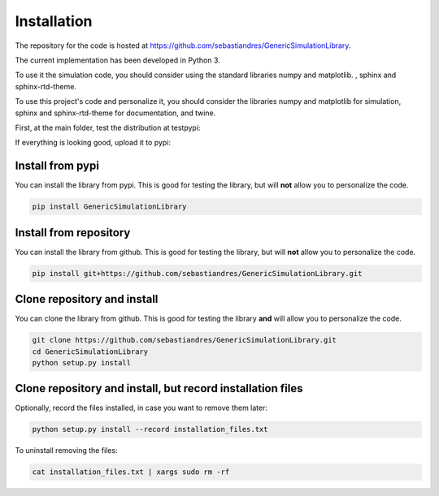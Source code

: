Installation
====================

The repository for the code is hosted at `<https://github.com/sebastiandres/GenericSimulationLibrary>`_.

The current implementation has been developed in Python 3. 

To use it the simulation code, you should consider using the standard libraries numpy and matplotlib. , sphinx and sphinx-rtd-theme.

To use this project's code and personalize it, you should consider the libraries numpy and matplotlib for simulation, 
sphinx and sphinx-rtd-theme for documentation, and twine.

First, at the main folder, test the distribution at testpypi:

.. code-block:: bash
    python -m twine upload --repository testpypi dist/*

If everything is looking good, upload it to pypi:

.. code-block:: bash
    python -m twine upload --repository pypi dist/*

Install from pypi
***********************

You can install the library from pypi. This is good for testing the library, 
but will **not** allow you to personalize the code.

.. code-block:: bash

    pip install GenericSimulationLibrary

Install from repository
***********************

You can install the library from github. This is good for testing the library, 
but will **not** allow you to personalize the code.

.. code-block:: bash

    pip install git+https://github.com/sebastiandres/GenericSimulationLibrary.git

Clone repository and install
******************************

You can clone the library from github. This is good for testing the library **and** 
will allow you to personalize the code.

.. code-block:: bash

    git clone https://github.com/sebastiandres/GenericSimulationLibrary.git
    cd GenericSimulationLibrary
    python setup.py install

Clone repository and install, but record installation files
************************************************************

Optionally, record the files installed, in case you want to remove them later:

.. code-block:: bash

    python setup.py install --record installation_files.txt

To uninstall removing the files:

.. code-block:: bash
    
    cat installation_files.txt | xargs sudo rm -rf
